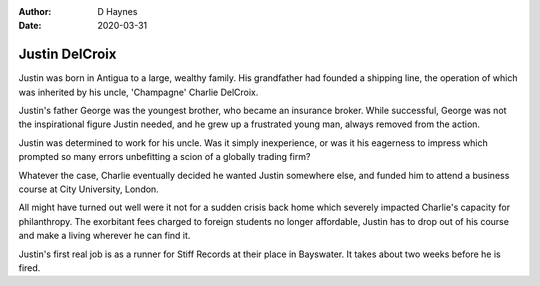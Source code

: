 
:author: D Haynes
:date: 2020-03-31

Justin DelCroix
===============

Justin was born in Antigua to a large, wealthy family. His grandfather
had founded a shipping line, the operation of which was inherited by his
uncle, 'Champagne' Charlie DelCroix.

Justin's father George was the youngest brother, who became an insurance
broker. While successful, George was not the inspirational figure Justin
needed, and he grew up a frustrated young man, always removed from the action.

Justin was determined to work for his uncle. Was it simply inexperience, or
was it his eagerness to impress which prompted so many errors unbefitting
a scion of a globally trading firm?

Whatever the case, Charlie eventually decided he wanted Justin somewhere else,
and funded him to attend a business course at City University, London.

All might have turned out well were it not for a sudden crisis back home which
severely impacted Charlie's capacity for philanthropy. The exorbitant fees
charged to foreign students no longer affordable, Justin has to drop out of
his course and make a living wherever he can find it.

Justin's first real job is as a runner for Stiff Records at their place in
Bayswater. It takes about two weeks before he is fired.
